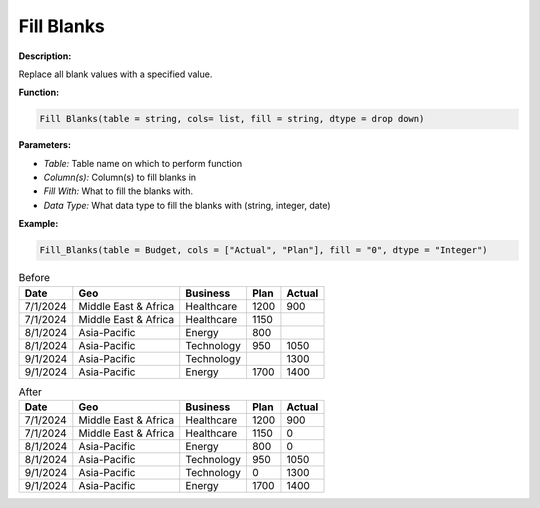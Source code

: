 Fill Blanks
========

**Description:**

Replace all blank values with a specified value.

**Function:**

.. code-block:: python

    Fill Blanks(table = string, cols= list, fill = string, dtype = drop down)

**Parameters:**

- *Table:* Table name on which to perform function
- *Column(s):* Column(s) to fill blanks in
- *Fill With:* What to fill the blanks with.
- *Data Type:* What data type to fill the blanks with (string, integer, date)

**Example:**

.. code-block:: python

   Fill_Blanks(table = Budget, cols = ["Actual", "Plan"], fill = "0", dtype = "Integer")

.. table:: Before

   +-------------------+----------------------+---------------+------+---------+
   | Date              | Geo                  | Business      | Plan | Actual  |
   +===================+======================+===============+======+=========+
   | 7/1/2024          | Middle East & Africa | Healthcare    | 1200 | 900     |
   +-------------------+----------------------+---------------+------+---------+
   | 7/1/2024          | Middle East & Africa | Healthcare    | 1150 |         |
   +-------------------+----------------------+---------------+------+---------+
   | 8/1/2024          | Asia-Pacific         | Energy        | 800  |         |
   +-------------------+----------------------+---------------+------+---------+
   | 8/1/2024          | Asia-Pacific         | Technology    | 950  | 1050    |
   +-------------------+----------------------+---------------+------+---------+
   | 9/1/2024          | Asia-Pacific         | Technology    |      | 1300    |
   +-------------------+----------------------+---------------+------+---------+
   | 9/1/2024          | Asia-Pacific         | Energy        | 1700 | 1400    |
   +-------------------+----------------------+---------------+------+---------+

.. table:: After

   +-------------------+----------------------+---------------+------+---------+
   | Date              | Geo                  | Business      | Plan | Actual  |
   +===================+======================+===============+======+=========+
   | 7/1/2024          | Middle East & Africa | Healthcare    | 1200 | 900     |
   +-------------------+----------------------+---------------+------+---------+
   | 7/1/2024          | Middle East & Africa | Healthcare    | 1150 | 0       |
   +-------------------+----------------------+---------------+------+---------+
   | 8/1/2024          | Asia-Pacific         | Energy        | 800  | 0       |
   +-------------------+----------------------+---------------+------+---------+
   | 8/1/2024          | Asia-Pacific         | Technology    | 950  | 1050    |
   +-------------------+----------------------+---------------+------+---------+
   | 9/1/2024          | Asia-Pacific         | Technology    | 0    | 1300    |
   +-------------------+----------------------+---------------+------+---------+
   | 9/1/2024          | Asia-Pacific         | Energy        | 1700 | 1400    |
   +-------------------+----------------------+---------------+------+---------+